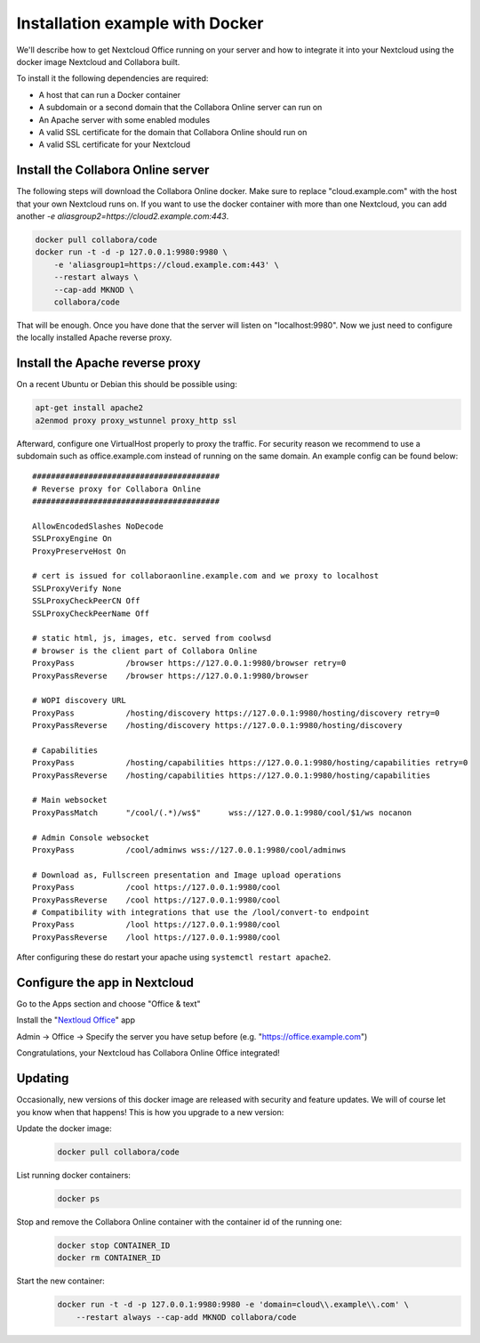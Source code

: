 ================================
Installation example with Docker
================================

We'll describe how to get Nextcloud Office running on your server and how to integrate it into your Nextcloud using the docker image Nextcloud and Collabora built.


To install it the following dependencies are required:

- A host that can run a Docker container
- A subdomain or a second domain that the Collabora Online server can run on
- An Apache server with some enabled modules
- A valid SSL certificate for the domain that Collabora Online should run on
- A valid SSL certificate for your Nextcloud


Install the Collabora Online server
**************************************

The following steps will download the Collabora Online docker. Make sure to replace "cloud.example.com" with the host that your own Nextcloud runs on. If you want to use the docker container with more than one Nextcloud, you can add another `-e aliasgroup2=https://cloud2.example.com:443`.

.. code-block:: bash

    docker pull collabora/code
    docker run -t -d -p 127.0.0.1:9980:9980 \
        -e 'aliasgroup1=https://cloud.example.com:443' \
        --restart always \
        --cap-add MKNOD \
        collabora/code

That will be enough. Once you have done that the server will listen on "localhost:9980". Now we just need to configure the locally installed Apache reverse proxy.

Install the Apache reverse proxy
***********************************

On a recent Ubuntu or Debian this should be possible using:

.. code-block:: bash

    apt-get install apache2
    a2enmod proxy proxy_wstunnel proxy_http ssl

Afterward, configure one VirtualHost properly to proxy the traffic. For security reason we recommend to use a subdomain such as office.example.com instead of running on the same domain. An example config can be found below::

    ########################################
    # Reverse proxy for Collabora Online
    ########################################

    AllowEncodedSlashes NoDecode
    SSLProxyEngine On
    ProxyPreserveHost On

    # cert is issued for collaboraonline.example.com and we proxy to localhost
    SSLProxyVerify None
    SSLProxyCheckPeerCN Off
    SSLProxyCheckPeerName Off

    # static html, js, images, etc. served from coolwsd
    # browser is the client part of Collabora Online
    ProxyPass           /browser https://127.0.0.1:9980/browser retry=0
    ProxyPassReverse    /browser https://127.0.0.1:9980/browser

    # WOPI discovery URL
    ProxyPass           /hosting/discovery https://127.0.0.1:9980/hosting/discovery retry=0
    ProxyPassReverse    /hosting/discovery https://127.0.0.1:9980/hosting/discovery

    # Capabilities
    ProxyPass           /hosting/capabilities https://127.0.0.1:9980/hosting/capabilities retry=0
    ProxyPassReverse    /hosting/capabilities https://127.0.0.1:9980/hosting/capabilities

    # Main websocket
    ProxyPassMatch      "/cool/(.*)/ws$"      wss://127.0.0.1:9980/cool/$1/ws nocanon

    # Admin Console websocket
    ProxyPass           /cool/adminws wss://127.0.0.1:9980/cool/adminws

    # Download as, Fullscreen presentation and Image upload operations
    ProxyPass           /cool https://127.0.0.1:9980/cool
    ProxyPassReverse    /cool https://127.0.0.1:9980/cool
    # Compatibility with integrations that use the /lool/convert-to endpoint
    ProxyPass           /lool https://127.0.0.1:9980/cool
    ProxyPassReverse    /lool https://127.0.0.1:9980/cool


After configuring these do restart your apache using ``systemctl restart apache2``.

.. seealso::
  Full configuration examples for reverse proxy setup can be found in the Collabora Online documentation:
  https://sdk.collaboraonline.com/docs/installation/Proxy_settings.html


Configure the app in Nextcloud
*********************************

Go to the Apps section and choose "Office & text"

Install the "`Nextloud Office <https://apps.nextcloud.com/apps/richdocuments>`_" app

Admin -> Office -> Specify the server you have setup before (e.g. "https://office.example.com")

Congratulations, your Nextcloud has Collabora Online Office integrated!


Updating
********

Occasionally, new versions of this docker image are released with security and feature updates. We will of course let you know when that happens! This is how you upgrade to a new version:

Update the docker image:
    .. code-block:: bash

        docker pull collabora/code

List running docker containers:
    .. code-block:: bash

        docker ps

Stop and remove the Collabora Online container with the container id of the running one:
    .. code-block:: bash

        docker stop CONTAINER_ID
        docker rm CONTAINER_ID

Start the new container:
    .. code-block:: bash

        docker run -t -d -p 127.0.0.1:9980:9980 -e 'domain=cloud\\.example\\.com' \
            --restart always --cap-add MKNOD collabora/code

